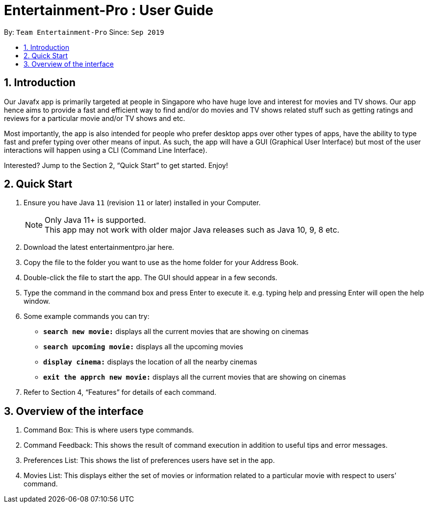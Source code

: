 = Entertainment-Pro : User Guide
:site-section: UserGuide
:toc:
:toc-title:
:toc-placement: preamble
:sectnums:
:imagesDir: images
:stylesDir: stylesheets
:xrefstyle: full
:experimental:
ifdef::env-github[]
:tip-caption: :bulb:
:note-caption: :information_source:
endif::[]
:repoURL: https://github.com/AY1920S1-CS2113T-T09-4/main

By: `Team Entertainment-Pro`      Since: `Sep 2019`  

== Introduction

Our Javafx app is primarily targeted at people in Singapore who have huge love and interest for movies and TV shows. Our app hence aims to provide a fast and efficient way to find and/or do movies and TV shows related stuff such as getting ratings and reviews for a particular movie and/or TV shows and etc. 

Most importantly, the app is also intended for people who prefer desktop apps over other types of apps, have the ability to type fast and prefer typing over other means of input. As such, the app will have a GUI (Graphical User Interface) but most of the user interactions will happen using a CLI (Command Line Interface). 

Interested? Jump to the Section 2, “Quick Start” to get started. Enjoy!

== Quick Start

.  Ensure you have Java `11` (revision `11` or later) installed in your Computer.
+
[NOTE]
Only Java 11+ is supported. +
This app may not work with older major Java releases such as Java 10, 9, 8 etc.
+
. Download the latest entertainmentpro.jar here.
. Copy the file to the folder you want to use as the home folder for your Address Book.
. Double-click the file to start the app. The GUI should appear in a few seconds.
. Type the command in the command box and press Enter to execute it.
     e.g. typing help and pressing Enter will open the help window.
. Some example commands you can try:
* *`search new movie:`* displays all the current movies that are showing on cinemas 
* *`search upcoming movie:`* displays all the upcoming movies
* *`display cinema:`* displays the location of all the nearby cinemas
* *`exit the apprch new movie:`* displays all the current movies that are showing on cinemas 
. Refer to Section 4, “Features” for details of each command.

== Overview of the interface
. Command Box: This is where users type commands.
. Command Feedback: This shows the result of command execution in addition to useful tips and error messages.
. Preferences List: This shows the list of preferences users have set in the app.
. Movies List: This displays either the set of movies or information related to a particular movie with respect to users’ command.

